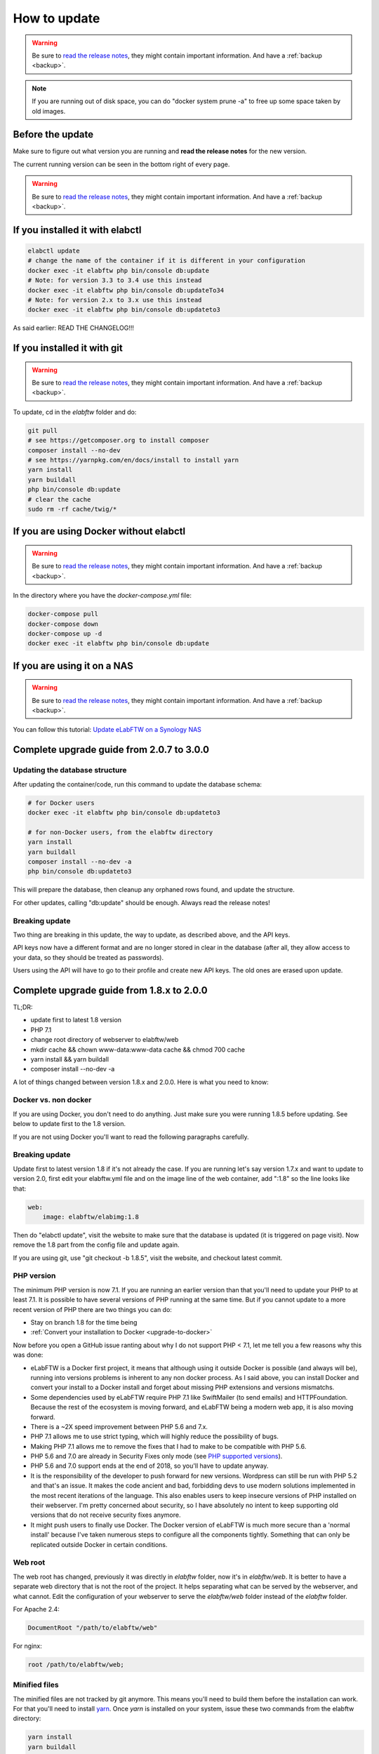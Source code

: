 .. _how-to-update:

How to update
=============

.. warning:: Be sure to `read the release notes <https://github.com/elabftw/elabftw/releases/latest>`_, they might contain important information. And have a :ref:`backup <backup>`.

.. note:: If you are running out of disk space, you can do "docker system prune -a" to free up some space taken by old images.

Before the update
^^^^^^^^^^^^^^^^^

Make sure to figure out what version you are running and **read the release notes** for the new version.

The current running version can be seen in the bottom right of every page.

.. warning:: Be sure to `read the release notes <https://github.com/elabftw/elabftw/releases/latest>`_, they might contain important information. And have a :ref:`backup <backup>`.

If you installed it with elabctl
^^^^^^^^^^^^^^^^^^^^^^^^^^^^^^^^

.. code-block:: bash

    elabctl update
    # change the name of the container if it is different in your configuration
    docker exec -it elabftw php bin/console db:update
    # Note: for version 3.3 to 3.4 use this instead
    docker exec -it elabftw php bin/console db:updateTo34
    # Note: for version 2.x to 3.x use this instead
    docker exec -it elabftw php bin/console db:updateto3

As said earlier: READ THE CHANGELOG!!!

If you installed it with git
^^^^^^^^^^^^^^^^^^^^^^^^^^^^

.. warning:: Be sure to `read the release notes <https://github.com/elabftw/elabftw/releases/latest>`_, they might contain important information. And have a :ref:`backup <backup>`.

To update, cd in the `elabftw` folder and do:

.. code-block:: bash

    git pull
    # see https://getcomposer.org to install composer
    composer install --no-dev
    # see https://yarnpkg.com/en/docs/install to install yarn
    yarn install
    yarn buildall
    php bin/console db:update
    # clear the cache
    sudo rm -rf cache/twig/*

If you are using Docker without elabctl
^^^^^^^^^^^^^^^^^^^^^^^^^^^^^^^^^^^^^^^

.. warning:: Be sure to `read the release notes <https://github.com/elabftw/elabftw/releases/latest>`_, they might contain important information. And have a :ref:`backup <backup>`.

In the directory where you have the `docker-compose.yml` file:

.. code-block:: bash

    docker-compose pull
    docker-compose down
    docker-compose up -d
    docker exec -it elabftw php bin/console db:update

If you are using it on a NAS
^^^^^^^^^^^^^^^^^^^^^^^^^^^^

.. warning:: Be sure to `read the release notes <https://github.com/elabftw/elabftw/releases/latest>`_, they might contain important information. And have a :ref:`backup <backup>`.

You can follow this tutorial: `Update eLabFTW on a Synology NAS <https://github.com/elabftw/elabhow/tree/master/howto-update-nas#how-to-update-elabftw-on-a-synology-nas>`_

Complete upgrade guide from 2.0.7 to 3.0.0
^^^^^^^^^^^^^^^^^^^^^^^^^^^^^^^^^^^^^^^^^^

Updating the database structure
-------------------------------

After updating the container/code, run this command to update the database schema:

.. code-block:: bash

    # for Docker users
    docker exec -it elabftw php bin/console db:updateto3

    # for non-Docker users, from the elabftw directory
    yarn install
    yarn buildall
    composer install --no-dev -a
    php bin/console db:updateto3

This will prepare the database, then cleanup any orphaned rows found, and update the structure.

For other updates, calling "db:update" should be enough. Always read the release notes!

Breaking update
---------------

Two thing are breaking in this update, the way to update, as described above, and the API keys.

API keys now have a different format and are no longer stored in clear in the database (after all, they allow access to your data, so they should be treated as passwords).

Users using the API will have to go to their profile and create new API keys. The old ones are erased upon update.

Complete upgrade guide from 1.8.x to 2.0.0
^^^^^^^^^^^^^^^^^^^^^^^^^^^^^^^^^^^^^^^^^^

TL;DR:

* update first to latest 1.8 version
* PHP 7.1
* change root directory of webserver to elabftw/web
* mkdir cache && chown www-data:www-data cache && chmod 700 cache
* yarn install && yarn buildall
* composer install --no-dev -a

A lot of things changed between version 1.8.x and 2.0.0. Here is what you need to know:

Docker vs. non docker
---------------------

If you are using Docker, you don't need to do anything. Just make sure you were running 1.8.5 before updating. See below to update first to the 1.8 version.

If you are not using Docker you'll want to read the following paragraphs carefully.

Breaking update
---------------

Update first to latest version 1.8 if it's not already the case. If you are running let's say version 1.7.x and want to update to version 2.0, first edit your elabftw.yml file and on the image line of the web container, add ":1.8" so the line looks like that:

.. code-block:: yaml

    web:
        image: elabftw/elabimg:1.8

Then do "elabctl update", visit the website to make sure that the database is updated (it is triggered on page visit). Now remove the 1.8 part from the config file and update again.


If you are using git, use "git checkout -b 1.8.5", visit the website, and checkout latest commit.

PHP version
-----------

The minimum PHP version is now 7.1. If you are running an earlier version than that you'll need to update your PHP to at least 7.1. It is possible to have several versions of PHP running at the same time. But if you cannot update to a more recent version of PHP there are two things you can do:

* Stay on branch 1.8 for the time being
* :ref:`Convert your installation to Docker <upgrade-to-docker>`

Now before you open a GitHub issue ranting about why I do not support PHP < 7.1, let me tell you a few reasons why this was done:

* eLabFTW is a Docker first project, it means that although using it outside Docker is possible (and always will be), running into versions problems is inherent to any non docker process. As I said above, you can install Docker and convert your install to a Docker install and forget about missing PHP extensions and versions mismatchs.
* Some dependencies used by eLabFTW require PHP 7.1 like SwiftMailer (to send emails) and HTTPFoundation. Because the rest of the ecosystem is moving forward, and eLabFTW being a modern web app, it is also moving forward.
* There is a ~2X speed improvement between PHP 5.6 and 7.x.
* PHP 7.1 allows me to use strict typing, which will highly reduce the possibility of bugs.
* Making PHP 7.1 allows me to remove the fixes that I had to make to be compatible with PHP 5.6.
* PHP 5.6 and 7.0 are already in Security Fixes only mode (see `PHP supported versions <https://secure.php.net/supported-versions.php>`_).
* PHP 5.6 and 7.0 support ends at the end of 2018, so you'll have to update anyway.
* It is the responsibility of the developer to push forward for new versions. Wordpress can still be run with PHP 5.2 and that's an issue. It makes the code ancient and bad, forbidding devs to use modern solutions implemented in the most recent iterations of the language. This also enables users to keep insecure versions of PHP installed on their webserver. I'm pretty concerned about security, so I have absolutely no intent to keep supporting old versions that do not receive security fixes anymore.
* It might push users to finally use Docker. The Docker version of eLabFTW is much more secure than a 'normal install' because I've taken numerous steps to configure all the components tightly. Something that can only be replicated outside Docker in certain conditions.

Web root
--------

The web root has changed, previously it was directly in `elabftw` folder, now it's in `elabftw/web`. It is better to have a separate web directory that is not the root of the project. It helps separating what can be served by the webserver, and what cannot. Edit the configuration of your webserver to serve the `elabftw/web` folder instead of the `elabftw` folder.

For Apache 2.4:

.. code-block:: apache

    DocumentRoot "/path/to/elabftw/web"

For nginx:

.. code-block:: nginx

    root /path/to/elabftw/web;

Minified files
--------------

The minified files are not tracked by git anymore. This means you'll need to build them before the installation can work. For that you'll need to install `yarn <https://yarnpkg.com/en/docs/install>`_. Once `yarn` is installed on your system, issue these two commands from the elabftw directory:

.. code-block:: bash

    yarn install
    yarn buildall

The first command will create the `node_modules` directory with all the javascript dependencies, and the second command will build all the necessary minified files (JS and CSS). You will need to do these commands after each update.

PHP Dependencies
----------------

Like usual, update the PHP dependencies with composer:

.. code-block:: bash

    composer install --no-dev -a

The cache directory
-------------------

Previously all the temporary files were written to `uploads/tmp`, now there is a dedicated `cache` folder in the root directory to store the temporary files (twig cache, mpdf cache and elabftw exports). You'll need to create the directory and give it appropriate permissions:

.. code-block:: bash

    cd /path/to/elabftw
    mkdir cache
    chown www-data:www-data cache
    chmod 700 cache

In the example above I'm using the user/group `www-data` because it's the most common, but you'll need to adapt it to your needs. It might be nginx, httpd or anything else. Refer to the configuration of your webserver to see under which user the webserver is executed.
